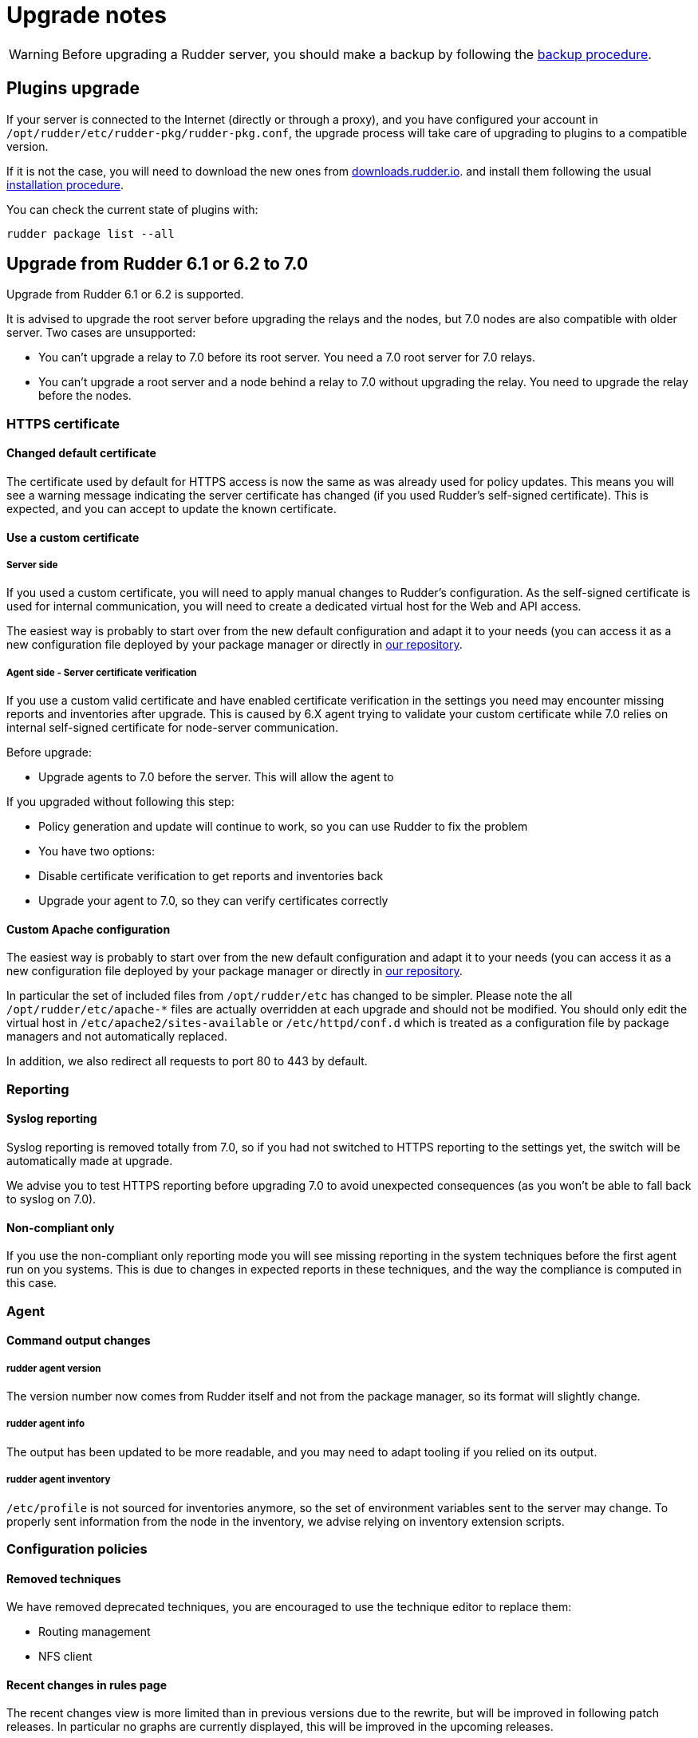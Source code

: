 = Upgrade notes

[WARNING]

====

Before upgrading a Rudder server, you should make a backup by following the
xref:administration:procedures.adoc#_migration_backups_and_restores[backup procedure].

====

== Plugins upgrade

If your server is connected to the Internet (directly or through a proxy), and you have configured
your account in `/opt/rudder/etc/rudder-pkg/rudder-pkg.conf`, the upgrade process will take care of upgrading to
plugins to a compatible version.

If it is not the case, you will need to download the new ones from https://downloads.rudder.io[downloads.rudder.io].
and install them following the usual xref:reference:plugins:index.adoc[installation procedure].

You can check the current state of plugins with:

----

rudder package list --all

----

== Upgrade from Rudder 6.1 or 6.2 to 7.0

Upgrade from Rudder 6.1 or 6.2 is supported.

It is advised to upgrade the root server before upgrading the relays and the nodes, but 7.0 nodes are also compatible with older server.
Two cases are unsupported:

* You can't upgrade a relay to 7.0 before its root server. You need a 7.0 root server for 7.0 relays.
* You can't upgrade a root server and a node behind a relay to 7.0 without upgrading the relay. You need to upgrade the relay before the nodes. 

=== HTTPS certificate

==== Changed default certificate

The certificate used by default for HTTPS access is now the same as was already used for policy
updates. This means you will see a warning message indicating the server certificate has changed
(if you used Rudder's self-signed certificate). This is expected, and you can accept to update the
known certificate.

==== Use a custom certificate

===== Server side

If you used a custom certificate, you will need to apply manual changes to Rudder's configuration.
As the self-signed certificate is used for internal communication, you will need to create a
dedicated virtual host for the Web and API access.

The easiest way is probably to start over from the new default configuration and adapt it to your
needs (you can access it as a new configuration file deployed by your package manager or directly
in https://raw.githubusercontent.com/Normation/rudder/master/relay/sources/apache/rudder-vhost.conf[our repository].

===== Agent side - Server certificate verification

If you use a custom valid certificate and have enabled certificate verification in the settings you
need may encounter missing reports and inventories after upgrade. This is caused by 6.X agent
trying to validate your custom certificate while 7.0 relies on internal self-signed certificate
for node-server communication.

Before upgrade:

- Upgrade agents to 7.0 before the server. This will allow the agent to

If you upgraded without following this step:

- Policy generation and update will continue to work, so you can use Rudder to fix the problem
- You have two options:
    - Disable certificate verification to get reports and inventories back
    - Upgrade your agent to 7.0, so they can verify certificates correctly

==== Custom Apache configuration

The easiest way is probably to start over from the new default configuration and adapt it to your
needs (you can access it as a new configuration file deployed by your package manager or directly
in https://raw.githubusercontent.com/Normation/rudder/master/relay/sources/apache/rudder-vhost.conf[our repository].

In particular the set of included files from `/opt/rudder/etc` has changed to be simpler. Please
note the all `/opt/rudder/etc/apache-*` files are actually overridden at each upgrade and should
not be modified. You should only edit the virtual host in `/etc/apache2/sites-available` or `/etc/httpd/conf.d` which
is treated as a configuration file by package managers and not automatically replaced.

In addition, we also redirect all requests to port 80 to 443 by default.

=== Reporting

==== Syslog reporting

Syslog reporting is removed totally from 7.0, so if you had not switched to HTTPS reporting to
the settings yet, the switch will be automatically made at upgrade.

We advise you to test HTTPS reporting before upgrading 7.0 to avoid unexpected consequences 
(as you won't be able to fall back to syslog on 7.0).

==== Non-compliant only

If you use the non-compliant only reporting mode you will see missing reporting in the system
techniques before the first agent run on you systems. This is due to changes in expected
reports in these techniques, and the way the compliance is computed in this case.

=== Agent

==== Command output changes

===== rudder agent version

The version number now comes from Rudder itself and not from the package manager, so its format will slightly change.

===== rudder agent info

The output has been updated to be more readable, and you may need to adapt tooling if you relied on its output.

===== rudder agent inventory

`/etc/profile` is not sourced for inventories anymore, so the set of environment variables sent to the server
may change. To properly sent information from the node in the inventory, we advise relying on inventory extension scripts.

=== Configuration policies

==== Removed techniques

We have removed deprecated techniques, you are encouraged to use the technique editor to replace them:

- Routing management
- NFS client

==== Recent changes in rules page

The recent changes view is more limited than in previous versions due to the rewrite, but will be improved in following
patch releases.
In particular no graphs are currently displayed, this will be improved in the upcoming releases.

==== Removed role-based system groups

We removed the role-based system groups as part of the removal of Rudder server roles. If you
had a rule linked to one of these, it will be disabled after upgrade, and you will need to link it to a new group.

=== Server

==== Legacy local HTTP API removed

The old local server HTTP API (sometimes known as "v1") that existed before our public authenticated
API and was deprecated for several years has finally been removed.

The list of removed endpoints is visible in the https://docs.rudder.io/history/4.3/rest-api.html#_status[documentation].

If you still relied on this API should switch to the public API (which implements all features of the legacy one), and you
can use the local system token (present in `/var/lib/rudder/api-token`) in local scripts.

==== Server roles and remote postgresql server

If you have an external postgresql database you need to add a little change in your server configuration
following the https://docs.rudder.io/reference/7.0/administration/multi_server.html#_configure_the_database[documentation].
In short:

- The roles based on the presence of the `rudder-reports` package and some configuration in roles files has been removed
- There is now a `rudder.postgresql.local` boolean option in the webapp configuration allowing to disable local postgresql
  configuration. Then you only need to configure the URL to your postgresql server in `rudder.jdbc.url` , the username
  in `rudder.jdbc.username` and the password in `/opt/rudder/etc/rudder-passwords.conf` and you're all set.

== Upgrade from Rudder 6.0 or older to 7.0

Direct upgrades from 6.0 versions and older are no longer supported on 7.0.
If you are still running one of those, either on servers or nodes,
please first upgrade to one of the supported versions, and then upgrade to 7.0.

== Compatibility between Rudder agent 7.0 and older server versions

=== 6.1 and 6.2 servers

Rudder agents 7.0 are compatible with 6.1 and 6.2 Rudder servers.

=== Older servers

Rudder agents 7.0 are not compatible with Rudder servers older than 6.1.
You need to upgrade your server to a compatible version before the agents.

== Compatibility between Rudder server 7.0 and older agent versions

=== 6.1 and 6.2 agents

WARNING: If you had enabled certificate verification in the settings on a 6.1 or 6.2 server,
the HTTP requests will fail after the upgrade.

Rudder agent 6.1 and 6.2 are compatible with Rudder server 7.0 if certificate verification with a custom
certificate is not enabled.

=== Older agents

These agents are not compatible with Rudder 7.0, and you have to upgrade them.
Be careful to follow the upgrade path explained xref:upgrade.adoc#_upgrade_from_rudder_5_0_or_older[above].
